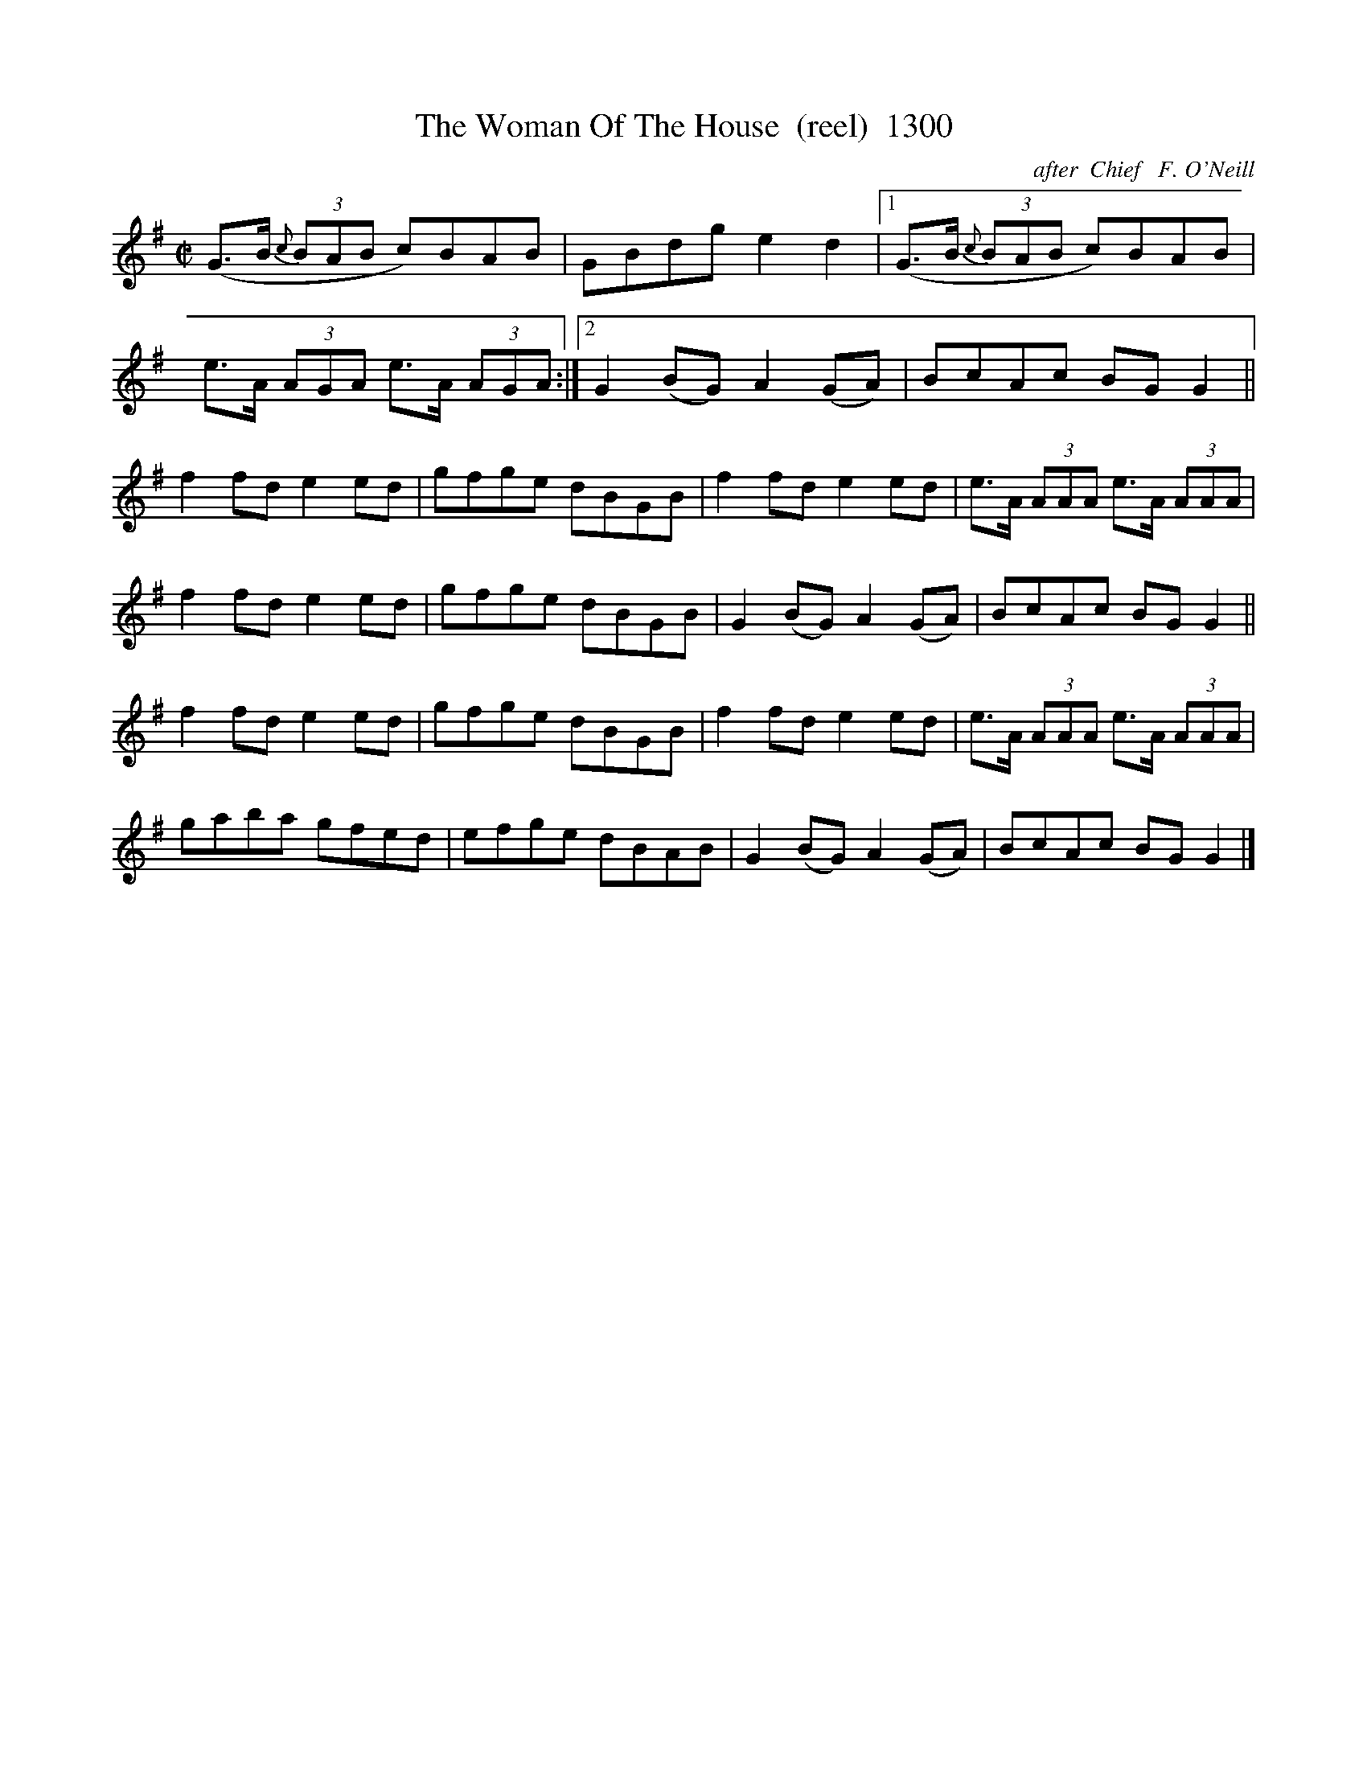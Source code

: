 X:1300
T:The Woman Of The House  (reel)  1300
C:after  Chief   F. O'Neill
B:O'Neill's Music Of Ireland (The 1850) Lyon & Healy, Chicago, 1903 edition
Z:FROM O'NEILL'S TO NOTEWORTHY, FROM NOTEWORTHY TO ABC, MIDI AND .TXT BY VINCE
BRENNAN July 2003 (HTTP://WWW.SOSYOURMOM.COM)
I:abc2nwc
M:C|
L:1/8
K:G
(G3/2B/2 (3{c}BAB c)BAB|GBdg e2d2|[1(G3/2B/2 (3{c}BAB c)BAB|
e3/2A/2  (3AGA e3/2A/2  (3AGA:|[2G2(BG) A2(GA)|BcAc BG G2||
f2fd e2ed|gfge dBGB|f2fd e2ed|e3/2A/2  (3AAA e3/2A/2  (3AAA|
f2fd e2ed|gfge dBGB|G2(BG) A2(GA)|BcAc BG G2||
f2fd e2ed|gfge dBGB|f2fd e2ed|e3/2A/2  (3AAA e3/2A/2  (3AAA|
gaba gfed|efge dBAB|G2(BG) A2(GA)|BcAc BG G2|]



